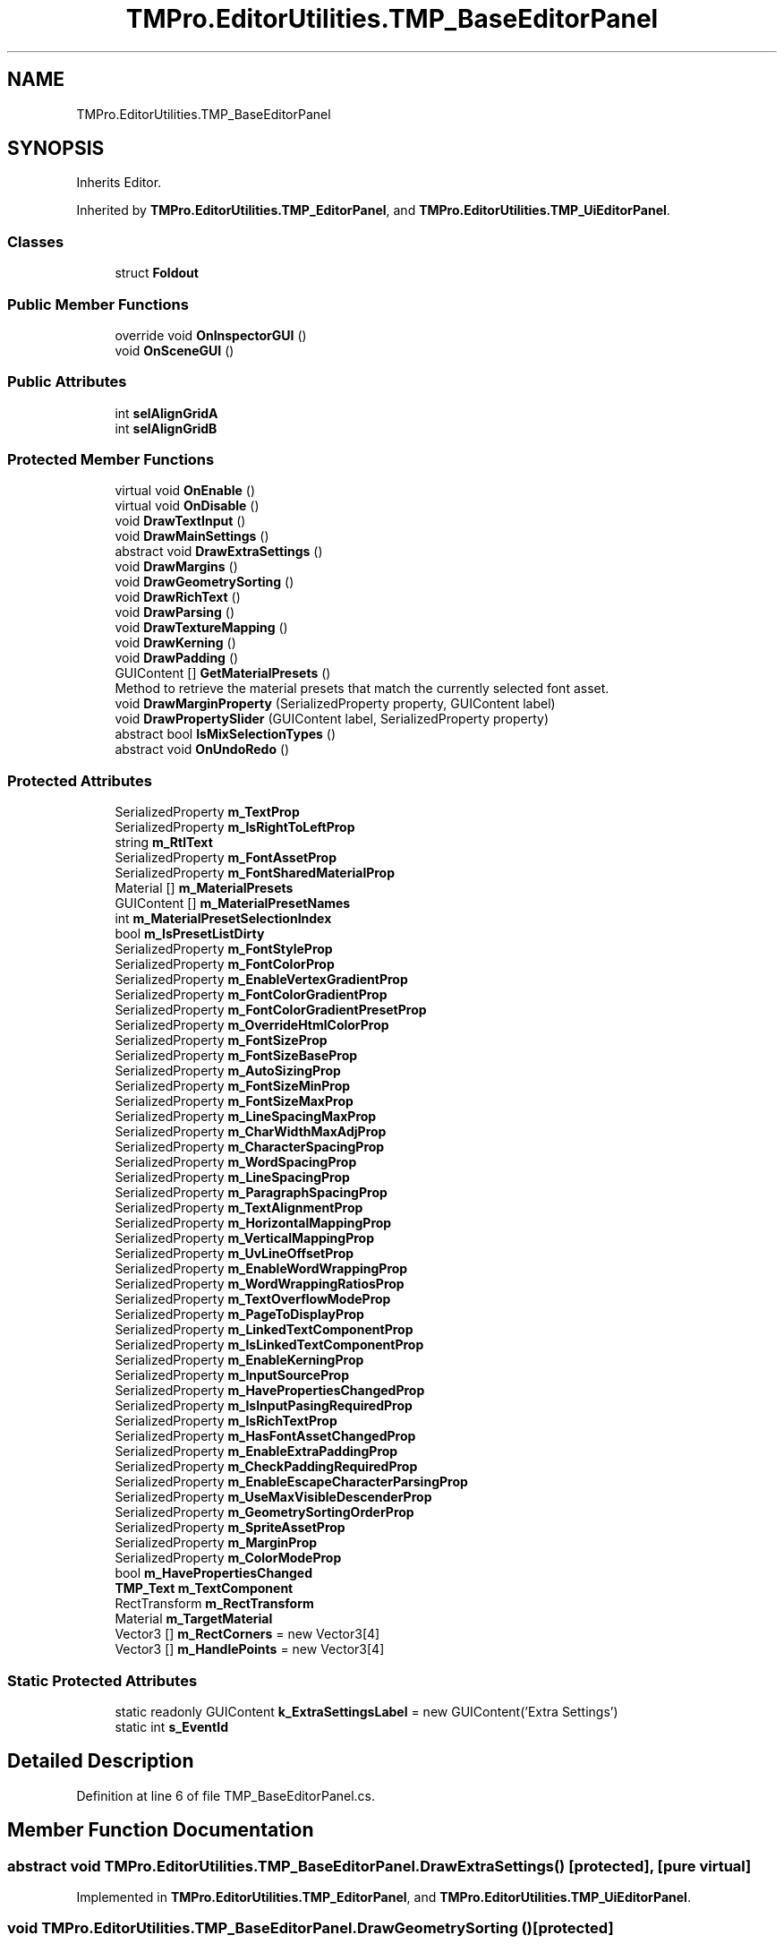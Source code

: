 .TH "TMPro.EditorUtilities.TMP_BaseEditorPanel" 3 "Sat Jul 20 2019" "Version https://github.com/Saurabhbagh/Multi-User-VR-Viewer--10th-July/" "Multi User Vr Viewer" \" -*- nroff -*-
.ad l
.nh
.SH NAME
TMPro.EditorUtilities.TMP_BaseEditorPanel
.SH SYNOPSIS
.br
.PP
.PP
Inherits Editor\&.
.PP
Inherited by \fBTMPro\&.EditorUtilities\&.TMP_EditorPanel\fP, and \fBTMPro\&.EditorUtilities\&.TMP_UiEditorPanel\fP\&.
.SS "Classes"

.in +1c
.ti -1c
.RI "struct \fBFoldout\fP"
.br
.in -1c
.SS "Public Member Functions"

.in +1c
.ti -1c
.RI "override void \fBOnInspectorGUI\fP ()"
.br
.ti -1c
.RI "void \fBOnSceneGUI\fP ()"
.br
.in -1c
.SS "Public Attributes"

.in +1c
.ti -1c
.RI "int \fBselAlignGridA\fP"
.br
.ti -1c
.RI "int \fBselAlignGridB\fP"
.br
.in -1c
.SS "Protected Member Functions"

.in +1c
.ti -1c
.RI "virtual void \fBOnEnable\fP ()"
.br
.ti -1c
.RI "virtual void \fBOnDisable\fP ()"
.br
.ti -1c
.RI "void \fBDrawTextInput\fP ()"
.br
.ti -1c
.RI "void \fBDrawMainSettings\fP ()"
.br
.ti -1c
.RI "abstract void \fBDrawExtraSettings\fP ()"
.br
.ti -1c
.RI "void \fBDrawMargins\fP ()"
.br
.ti -1c
.RI "void \fBDrawGeometrySorting\fP ()"
.br
.ti -1c
.RI "void \fBDrawRichText\fP ()"
.br
.ti -1c
.RI "void \fBDrawParsing\fP ()"
.br
.ti -1c
.RI "void \fBDrawTextureMapping\fP ()"
.br
.ti -1c
.RI "void \fBDrawKerning\fP ()"
.br
.ti -1c
.RI "void \fBDrawPadding\fP ()"
.br
.ti -1c
.RI "GUIContent [] \fBGetMaterialPresets\fP ()"
.br
.RI "Method to retrieve the material presets that match the currently selected font asset\&. "
.ti -1c
.RI "void \fBDrawMarginProperty\fP (SerializedProperty property, GUIContent label)"
.br
.ti -1c
.RI "void \fBDrawPropertySlider\fP (GUIContent label, SerializedProperty property)"
.br
.ti -1c
.RI "abstract bool \fBIsMixSelectionTypes\fP ()"
.br
.ti -1c
.RI "abstract void \fBOnUndoRedo\fP ()"
.br
.in -1c
.SS "Protected Attributes"

.in +1c
.ti -1c
.RI "SerializedProperty \fBm_TextProp\fP"
.br
.ti -1c
.RI "SerializedProperty \fBm_IsRightToLeftProp\fP"
.br
.ti -1c
.RI "string \fBm_RtlText\fP"
.br
.ti -1c
.RI "SerializedProperty \fBm_FontAssetProp\fP"
.br
.ti -1c
.RI "SerializedProperty \fBm_FontSharedMaterialProp\fP"
.br
.ti -1c
.RI "Material [] \fBm_MaterialPresets\fP"
.br
.ti -1c
.RI "GUIContent [] \fBm_MaterialPresetNames\fP"
.br
.ti -1c
.RI "int \fBm_MaterialPresetSelectionIndex\fP"
.br
.ti -1c
.RI "bool \fBm_IsPresetListDirty\fP"
.br
.ti -1c
.RI "SerializedProperty \fBm_FontStyleProp\fP"
.br
.ti -1c
.RI "SerializedProperty \fBm_FontColorProp\fP"
.br
.ti -1c
.RI "SerializedProperty \fBm_EnableVertexGradientProp\fP"
.br
.ti -1c
.RI "SerializedProperty \fBm_FontColorGradientProp\fP"
.br
.ti -1c
.RI "SerializedProperty \fBm_FontColorGradientPresetProp\fP"
.br
.ti -1c
.RI "SerializedProperty \fBm_OverrideHtmlColorProp\fP"
.br
.ti -1c
.RI "SerializedProperty \fBm_FontSizeProp\fP"
.br
.ti -1c
.RI "SerializedProperty \fBm_FontSizeBaseProp\fP"
.br
.ti -1c
.RI "SerializedProperty \fBm_AutoSizingProp\fP"
.br
.ti -1c
.RI "SerializedProperty \fBm_FontSizeMinProp\fP"
.br
.ti -1c
.RI "SerializedProperty \fBm_FontSizeMaxProp\fP"
.br
.ti -1c
.RI "SerializedProperty \fBm_LineSpacingMaxProp\fP"
.br
.ti -1c
.RI "SerializedProperty \fBm_CharWidthMaxAdjProp\fP"
.br
.ti -1c
.RI "SerializedProperty \fBm_CharacterSpacingProp\fP"
.br
.ti -1c
.RI "SerializedProperty \fBm_WordSpacingProp\fP"
.br
.ti -1c
.RI "SerializedProperty \fBm_LineSpacingProp\fP"
.br
.ti -1c
.RI "SerializedProperty \fBm_ParagraphSpacingProp\fP"
.br
.ti -1c
.RI "SerializedProperty \fBm_TextAlignmentProp\fP"
.br
.ti -1c
.RI "SerializedProperty \fBm_HorizontalMappingProp\fP"
.br
.ti -1c
.RI "SerializedProperty \fBm_VerticalMappingProp\fP"
.br
.ti -1c
.RI "SerializedProperty \fBm_UvLineOffsetProp\fP"
.br
.ti -1c
.RI "SerializedProperty \fBm_EnableWordWrappingProp\fP"
.br
.ti -1c
.RI "SerializedProperty \fBm_WordWrappingRatiosProp\fP"
.br
.ti -1c
.RI "SerializedProperty \fBm_TextOverflowModeProp\fP"
.br
.ti -1c
.RI "SerializedProperty \fBm_PageToDisplayProp\fP"
.br
.ti -1c
.RI "SerializedProperty \fBm_LinkedTextComponentProp\fP"
.br
.ti -1c
.RI "SerializedProperty \fBm_IsLinkedTextComponentProp\fP"
.br
.ti -1c
.RI "SerializedProperty \fBm_EnableKerningProp\fP"
.br
.ti -1c
.RI "SerializedProperty \fBm_InputSourceProp\fP"
.br
.ti -1c
.RI "SerializedProperty \fBm_HavePropertiesChangedProp\fP"
.br
.ti -1c
.RI "SerializedProperty \fBm_IsInputPasingRequiredProp\fP"
.br
.ti -1c
.RI "SerializedProperty \fBm_IsRichTextProp\fP"
.br
.ti -1c
.RI "SerializedProperty \fBm_HasFontAssetChangedProp\fP"
.br
.ti -1c
.RI "SerializedProperty \fBm_EnableExtraPaddingProp\fP"
.br
.ti -1c
.RI "SerializedProperty \fBm_CheckPaddingRequiredProp\fP"
.br
.ti -1c
.RI "SerializedProperty \fBm_EnableEscapeCharacterParsingProp\fP"
.br
.ti -1c
.RI "SerializedProperty \fBm_UseMaxVisibleDescenderProp\fP"
.br
.ti -1c
.RI "SerializedProperty \fBm_GeometrySortingOrderProp\fP"
.br
.ti -1c
.RI "SerializedProperty \fBm_SpriteAssetProp\fP"
.br
.ti -1c
.RI "SerializedProperty \fBm_MarginProp\fP"
.br
.ti -1c
.RI "SerializedProperty \fBm_ColorModeProp\fP"
.br
.ti -1c
.RI "bool \fBm_HavePropertiesChanged\fP"
.br
.ti -1c
.RI "\fBTMP_Text\fP \fBm_TextComponent\fP"
.br
.ti -1c
.RI "RectTransform \fBm_RectTransform\fP"
.br
.ti -1c
.RI "Material \fBm_TargetMaterial\fP"
.br
.ti -1c
.RI "Vector3 [] \fBm_RectCorners\fP = new Vector3[4]"
.br
.ti -1c
.RI "Vector3 [] \fBm_HandlePoints\fP = new Vector3[4]"
.br
.in -1c
.SS "Static Protected Attributes"

.in +1c
.ti -1c
.RI "static readonly GUIContent \fBk_ExtraSettingsLabel\fP = new GUIContent('Extra Settings')"
.br
.ti -1c
.RI "static int \fBs_EventId\fP"
.br
.in -1c
.SH "Detailed Description"
.PP 
Definition at line 6 of file TMP_BaseEditorPanel\&.cs\&.
.SH "Member Function Documentation"
.PP 
.SS "abstract void TMPro\&.EditorUtilities\&.TMP_BaseEditorPanel\&.DrawExtraSettings ()\fC [protected]\fP, \fC [pure virtual]\fP"

.PP
Implemented in \fBTMPro\&.EditorUtilities\&.TMP_EditorPanel\fP, and \fBTMPro\&.EditorUtilities\&.TMP_UiEditorPanel\fP\&.
.SS "void TMPro\&.EditorUtilities\&.TMP_BaseEditorPanel\&.DrawGeometrySorting ()\fC [protected]\fP"

.PP
Definition at line 949 of file TMP_BaseEditorPanel\&.cs\&.
.SS "void TMPro\&.EditorUtilities\&.TMP_BaseEditorPanel\&.DrawKerning ()\fC [protected]\fP"

.PP
Definition at line 1011 of file TMP_BaseEditorPanel\&.cs\&.
.SS "void TMPro\&.EditorUtilities\&.TMP_BaseEditorPanel\&.DrawMainSettings ()\fC [protected]\fP"

.PP
Definition at line 411 of file TMP_BaseEditorPanel\&.cs\&.
.SS "void TMPro\&.EditorUtilities\&.TMP_BaseEditorPanel\&.DrawMarginProperty (SerializedProperty property, GUIContent label)\fC [protected]\fP"

.PP
Definition at line 1059 of file TMP_BaseEditorPanel\&.cs\&.
.SS "void TMPro\&.EditorUtilities\&.TMP_BaseEditorPanel\&.DrawMargins ()\fC [protected]\fP"

.PP
Definition at line 937 of file TMP_BaseEditorPanel\&.cs\&.
.SS "void TMPro\&.EditorUtilities\&.TMP_BaseEditorPanel\&.DrawPadding ()\fC [protected]\fP"

.PP
Definition at line 1022 of file TMP_BaseEditorPanel\&.cs\&.
.SS "void TMPro\&.EditorUtilities\&.TMP_BaseEditorPanel\&.DrawParsing ()\fC [protected]\fP"

.PP
Definition at line 970 of file TMP_BaseEditorPanel\&.cs\&.
.SS "void TMPro\&.EditorUtilities\&.TMP_BaseEditorPanel\&.DrawPropertySlider (GUIContent label, SerializedProperty property)\fC [protected]\fP"

.PP
Definition at line 1109 of file TMP_BaseEditorPanel\&.cs\&.
.SS "void TMPro\&.EditorUtilities\&.TMP_BaseEditorPanel\&.DrawRichText ()\fC [protected]\fP"

.PP
Definition at line 961 of file TMP_BaseEditorPanel\&.cs\&.
.SS "void TMPro\&.EditorUtilities\&.TMP_BaseEditorPanel\&.DrawTextInput ()\fC [protected]\fP"

.PP
Definition at line 353 of file TMP_BaseEditorPanel\&.cs\&.
.SS "void TMPro\&.EditorUtilities\&.TMP_BaseEditorPanel\&.DrawTextureMapping ()\fC [protected]\fP"

.PP
Definition at line 986 of file TMP_BaseEditorPanel\&.cs\&.
.SS "GUIContent [] TMPro\&.EditorUtilities\&.TMP_BaseEditorPanel\&.GetMaterialPresets ()\fC [protected]\fP"

.PP
Method to retrieve the material presets that match the currently selected font asset\&. 
.PP
Definition at line 1037 of file TMP_BaseEditorPanel\&.cs\&.
.SS "abstract bool TMPro\&.EditorUtilities\&.TMP_BaseEditorPanel\&.IsMixSelectionTypes ()\fC [protected]\fP, \fC [pure virtual]\fP"

.PP
Implemented in \fBTMPro\&.EditorUtilities\&.TMP_EditorPanel\fP, and \fBTMPro\&.EditorUtilities\&.TMP_UiEditorPanel\fP\&.
.SS "virtual void TMPro\&.EditorUtilities\&.TMP_BaseEditorPanel\&.OnDisable ()\fC [protected]\fP, \fC [virtual]\fP"

.PP
Definition at line 246 of file TMP_BaseEditorPanel\&.cs\&.
.SS "virtual void TMPro\&.EditorUtilities\&.TMP_BaseEditorPanel\&.OnEnable ()\fC [protected]\fP, \fC [virtual]\fP"

.PP
Reimplemented in \fBTMPro\&.EditorUtilities\&.TMP_EditorPanel\fP, and \fBTMPro\&.EditorUtilities\&.TMP_UiEditorPanel\fP\&.
.PP
Definition at line 163 of file TMP_BaseEditorPanel\&.cs\&.
.SS "override void TMPro\&.EditorUtilities\&.TMP_BaseEditorPanel\&.OnInspectorGUI ()"

.PP
Definition at line 256 of file TMP_BaseEditorPanel\&.cs\&.
.SS "void TMPro\&.EditorUtilities\&.TMP_BaseEditorPanel\&.OnSceneGUI ()"

.PP
Definition at line 282 of file TMP_BaseEditorPanel\&.cs\&.
.SS "abstract void TMPro\&.EditorUtilities\&.TMP_BaseEditorPanel\&.OnUndoRedo ()\fC [protected]\fP, \fC [pure virtual]\fP"

.PP
Implemented in \fBTMPro\&.EditorUtilities\&.TMP_EditorPanel\fP, and \fBTMPro\&.EditorUtilities\&.TMP_UiEditorPanel\fP\&.
.SH "Member Data Documentation"
.PP 
.SS "readonly GUIContent TMPro\&.EditorUtilities\&.TMP_BaseEditorPanel\&.k_ExtraSettingsLabel = new GUIContent('Extra Settings')\fC [static]\fP, \fC [protected]\fP"

.PP
Definition at line 69 of file TMP_BaseEditorPanel\&.cs\&.
.SS "SerializedProperty TMPro\&.EditorUtilities\&.TMP_BaseEditorPanel\&.m_AutoSizingProp\fC [protected]\fP"

.PP
Definition at line 107 of file TMP_BaseEditorPanel\&.cs\&.
.SS "SerializedProperty TMPro\&.EditorUtilities\&.TMP_BaseEditorPanel\&.m_CharacterSpacingProp\fC [protected]\fP"

.PP
Definition at line 114 of file TMP_BaseEditorPanel\&.cs\&.
.SS "SerializedProperty TMPro\&.EditorUtilities\&.TMP_BaseEditorPanel\&.m_CharWidthMaxAdjProp\fC [protected]\fP"

.PP
Definition at line 112 of file TMP_BaseEditorPanel\&.cs\&.
.SS "SerializedProperty TMPro\&.EditorUtilities\&.TMP_BaseEditorPanel\&.m_CheckPaddingRequiredProp\fC [protected]\fP"

.PP
Definition at line 142 of file TMP_BaseEditorPanel\&.cs\&.
.SS "SerializedProperty TMPro\&.EditorUtilities\&.TMP_BaseEditorPanel\&.m_ColorModeProp\fC [protected]\fP"

.PP
Definition at line 151 of file TMP_BaseEditorPanel\&.cs\&.
.SS "SerializedProperty TMPro\&.EditorUtilities\&.TMP_BaseEditorPanel\&.m_EnableEscapeCharacterParsingProp\fC [protected]\fP"

.PP
Definition at line 143 of file TMP_BaseEditorPanel\&.cs\&.
.SS "SerializedProperty TMPro\&.EditorUtilities\&.TMP_BaseEditorPanel\&.m_EnableExtraPaddingProp\fC [protected]\fP"

.PP
Definition at line 141 of file TMP_BaseEditorPanel\&.cs\&.
.SS "SerializedProperty TMPro\&.EditorUtilities\&.TMP_BaseEditorPanel\&.m_EnableKerningProp\fC [protected]\fP"

.PP
Definition at line 132 of file TMP_BaseEditorPanel\&.cs\&.
.SS "SerializedProperty TMPro\&.EditorUtilities\&.TMP_BaseEditorPanel\&.m_EnableVertexGradientProp\fC [protected]\fP"

.PP
Definition at line 99 of file TMP_BaseEditorPanel\&.cs\&.
.SS "SerializedProperty TMPro\&.EditorUtilities\&.TMP_BaseEditorPanel\&.m_EnableWordWrappingProp\fC [protected]\fP"

.PP
Definition at line 125 of file TMP_BaseEditorPanel\&.cs\&.
.SS "SerializedProperty TMPro\&.EditorUtilities\&.TMP_BaseEditorPanel\&.m_FontAssetProp\fC [protected]\fP"

.PP
Definition at line 88 of file TMP_BaseEditorPanel\&.cs\&.
.SS "SerializedProperty TMPro\&.EditorUtilities\&.TMP_BaseEditorPanel\&.m_FontColorGradientPresetProp\fC [protected]\fP"

.PP
Definition at line 101 of file TMP_BaseEditorPanel\&.cs\&.
.SS "SerializedProperty TMPro\&.EditorUtilities\&.TMP_BaseEditorPanel\&.m_FontColorGradientProp\fC [protected]\fP"

.PP
Definition at line 100 of file TMP_BaseEditorPanel\&.cs\&.
.SS "SerializedProperty TMPro\&.EditorUtilities\&.TMP_BaseEditorPanel\&.m_FontColorProp\fC [protected]\fP"

.PP
Definition at line 98 of file TMP_BaseEditorPanel\&.cs\&.
.SS "SerializedProperty TMPro\&.EditorUtilities\&.TMP_BaseEditorPanel\&.m_FontSharedMaterialProp\fC [protected]\fP"

.PP
Definition at line 90 of file TMP_BaseEditorPanel\&.cs\&.
.SS "SerializedProperty TMPro\&.EditorUtilities\&.TMP_BaseEditorPanel\&.m_FontSizeBaseProp\fC [protected]\fP"

.PP
Definition at line 105 of file TMP_BaseEditorPanel\&.cs\&.
.SS "SerializedProperty TMPro\&.EditorUtilities\&.TMP_BaseEditorPanel\&.m_FontSizeMaxProp\fC [protected]\fP"

.PP
Definition at line 109 of file TMP_BaseEditorPanel\&.cs\&.
.SS "SerializedProperty TMPro\&.EditorUtilities\&.TMP_BaseEditorPanel\&.m_FontSizeMinProp\fC [protected]\fP"

.PP
Definition at line 108 of file TMP_BaseEditorPanel\&.cs\&.
.SS "SerializedProperty TMPro\&.EditorUtilities\&.TMP_BaseEditorPanel\&.m_FontSizeProp\fC [protected]\fP"

.PP
Definition at line 104 of file TMP_BaseEditorPanel\&.cs\&.
.SS "SerializedProperty TMPro\&.EditorUtilities\&.TMP_BaseEditorPanel\&.m_FontStyleProp\fC [protected]\fP"

.PP
Definition at line 96 of file TMP_BaseEditorPanel\&.cs\&.
.SS "SerializedProperty TMPro\&.EditorUtilities\&.TMP_BaseEditorPanel\&.m_GeometrySortingOrderProp\fC [protected]\fP"

.PP
Definition at line 145 of file TMP_BaseEditorPanel\&.cs\&.
.SS "Vector3 [] TMPro\&.EditorUtilities\&.TMP_BaseEditorPanel\&.m_HandlePoints = new Vector3[4]\fC [protected]\fP"

.PP
Definition at line 161 of file TMP_BaseEditorPanel\&.cs\&.
.SS "SerializedProperty TMPro\&.EditorUtilities\&.TMP_BaseEditorPanel\&.m_HasFontAssetChangedProp\fC [protected]\fP"

.PP
Definition at line 139 of file TMP_BaseEditorPanel\&.cs\&.
.SS "bool TMPro\&.EditorUtilities\&.TMP_BaseEditorPanel\&.m_HavePropertiesChanged\fC [protected]\fP"

.PP
Definition at line 153 of file TMP_BaseEditorPanel\&.cs\&.
.SS "SerializedProperty TMPro\&.EditorUtilities\&.TMP_BaseEditorPanel\&.m_HavePropertiesChangedProp\fC [protected]\fP"

.PP
Definition at line 135 of file TMP_BaseEditorPanel\&.cs\&.
.SS "SerializedProperty TMPro\&.EditorUtilities\&.TMP_BaseEditorPanel\&.m_HorizontalMappingProp\fC [protected]\fP"

.PP
Definition at line 121 of file TMP_BaseEditorPanel\&.cs\&.
.SS "SerializedProperty TMPro\&.EditorUtilities\&.TMP_BaseEditorPanel\&.m_InputSourceProp\fC [protected]\fP"

.PP
Definition at line 134 of file TMP_BaseEditorPanel\&.cs\&.
.SS "SerializedProperty TMPro\&.EditorUtilities\&.TMP_BaseEditorPanel\&.m_IsInputPasingRequiredProp\fC [protected]\fP"

.PP
Definition at line 136 of file TMP_BaseEditorPanel\&.cs\&.
.SS "SerializedProperty TMPro\&.EditorUtilities\&.TMP_BaseEditorPanel\&.m_IsLinkedTextComponentProp\fC [protected]\fP"

.PP
Definition at line 130 of file TMP_BaseEditorPanel\&.cs\&.
.SS "bool TMPro\&.EditorUtilities\&.TMP_BaseEditorPanel\&.m_IsPresetListDirty\fC [protected]\fP"

.PP
Definition at line 94 of file TMP_BaseEditorPanel\&.cs\&.
.SS "SerializedProperty TMPro\&.EditorUtilities\&.TMP_BaseEditorPanel\&.m_IsRichTextProp\fC [protected]\fP"

.PP
Definition at line 137 of file TMP_BaseEditorPanel\&.cs\&.
.SS "SerializedProperty TMPro\&.EditorUtilities\&.TMP_BaseEditorPanel\&.m_IsRightToLeftProp\fC [protected]\fP"

.PP
Definition at line 85 of file TMP_BaseEditorPanel\&.cs\&.
.SS "SerializedProperty TMPro\&.EditorUtilities\&.TMP_BaseEditorPanel\&.m_LineSpacingMaxProp\fC [protected]\fP"

.PP
Definition at line 111 of file TMP_BaseEditorPanel\&.cs\&.
.SS "SerializedProperty TMPro\&.EditorUtilities\&.TMP_BaseEditorPanel\&.m_LineSpacingProp\fC [protected]\fP"

.PP
Definition at line 116 of file TMP_BaseEditorPanel\&.cs\&.
.SS "SerializedProperty TMPro\&.EditorUtilities\&.TMP_BaseEditorPanel\&.m_LinkedTextComponentProp\fC [protected]\fP"

.PP
Definition at line 129 of file TMP_BaseEditorPanel\&.cs\&.
.SS "SerializedProperty TMPro\&.EditorUtilities\&.TMP_BaseEditorPanel\&.m_MarginProp\fC [protected]\fP"

.PP
Definition at line 149 of file TMP_BaseEditorPanel\&.cs\&.
.SS "GUIContent [] TMPro\&.EditorUtilities\&.TMP_BaseEditorPanel\&.m_MaterialPresetNames\fC [protected]\fP"

.PP
Definition at line 92 of file TMP_BaseEditorPanel\&.cs\&.
.SS "Material [] TMPro\&.EditorUtilities\&.TMP_BaseEditorPanel\&.m_MaterialPresets\fC [protected]\fP"

.PP
Definition at line 91 of file TMP_BaseEditorPanel\&.cs\&.
.SS "int TMPro\&.EditorUtilities\&.TMP_BaseEditorPanel\&.m_MaterialPresetSelectionIndex\fC [protected]\fP"

.PP
Definition at line 93 of file TMP_BaseEditorPanel\&.cs\&.
.SS "SerializedProperty TMPro\&.EditorUtilities\&.TMP_BaseEditorPanel\&.m_OverrideHtmlColorProp\fC [protected]\fP"

.PP
Definition at line 102 of file TMP_BaseEditorPanel\&.cs\&.
.SS "SerializedProperty TMPro\&.EditorUtilities\&.TMP_BaseEditorPanel\&.m_PageToDisplayProp\fC [protected]\fP"

.PP
Definition at line 128 of file TMP_BaseEditorPanel\&.cs\&.
.SS "SerializedProperty TMPro\&.EditorUtilities\&.TMP_BaseEditorPanel\&.m_ParagraphSpacingProp\fC [protected]\fP"

.PP
Definition at line 117 of file TMP_BaseEditorPanel\&.cs\&.
.SS "Vector3 [] TMPro\&.EditorUtilities\&.TMP_BaseEditorPanel\&.m_RectCorners = new Vector3[4]\fC [protected]\fP"

.PP
Definition at line 160 of file TMP_BaseEditorPanel\&.cs\&.
.SS "RectTransform TMPro\&.EditorUtilities\&.TMP_BaseEditorPanel\&.m_RectTransform\fC [protected]\fP"

.PP
Definition at line 156 of file TMP_BaseEditorPanel\&.cs\&.
.SS "string TMPro\&.EditorUtilities\&.TMP_BaseEditorPanel\&.m_RtlText\fC [protected]\fP"

.PP
Definition at line 86 of file TMP_BaseEditorPanel\&.cs\&.
.SS "SerializedProperty TMPro\&.EditorUtilities\&.TMP_BaseEditorPanel\&.m_SpriteAssetProp\fC [protected]\fP"

.PP
Definition at line 147 of file TMP_BaseEditorPanel\&.cs\&.
.SS "Material TMPro\&.EditorUtilities\&.TMP_BaseEditorPanel\&.m_TargetMaterial\fC [protected]\fP"

.PP
Definition at line 158 of file TMP_BaseEditorPanel\&.cs\&.
.SS "SerializedProperty TMPro\&.EditorUtilities\&.TMP_BaseEditorPanel\&.m_TextAlignmentProp\fC [protected]\fP"

.PP
Definition at line 119 of file TMP_BaseEditorPanel\&.cs\&.
.SS "\fBTMP_Text\fP TMPro\&.EditorUtilities\&.TMP_BaseEditorPanel\&.m_TextComponent\fC [protected]\fP"

.PP
Definition at line 155 of file TMP_BaseEditorPanel\&.cs\&.
.SS "SerializedProperty TMPro\&.EditorUtilities\&.TMP_BaseEditorPanel\&.m_TextOverflowModeProp\fC [protected]\fP"

.PP
Definition at line 127 of file TMP_BaseEditorPanel\&.cs\&.
.SS "SerializedProperty TMPro\&.EditorUtilities\&.TMP_BaseEditorPanel\&.m_TextProp\fC [protected]\fP"

.PP
Definition at line 83 of file TMP_BaseEditorPanel\&.cs\&.
.SS "SerializedProperty TMPro\&.EditorUtilities\&.TMP_BaseEditorPanel\&.m_UseMaxVisibleDescenderProp\fC [protected]\fP"

.PP
Definition at line 144 of file TMP_BaseEditorPanel\&.cs\&.
.SS "SerializedProperty TMPro\&.EditorUtilities\&.TMP_BaseEditorPanel\&.m_UvLineOffsetProp\fC [protected]\fP"

.PP
Definition at line 123 of file TMP_BaseEditorPanel\&.cs\&.
.SS "SerializedProperty TMPro\&.EditorUtilities\&.TMP_BaseEditorPanel\&.m_VerticalMappingProp\fC [protected]\fP"

.PP
Definition at line 122 of file TMP_BaseEditorPanel\&.cs\&.
.SS "SerializedProperty TMPro\&.EditorUtilities\&.TMP_BaseEditorPanel\&.m_WordSpacingProp\fC [protected]\fP"

.PP
Definition at line 115 of file TMP_BaseEditorPanel\&.cs\&.
.SS "SerializedProperty TMPro\&.EditorUtilities\&.TMP_BaseEditorPanel\&.m_WordWrappingRatiosProp\fC [protected]\fP"

.PP
Definition at line 126 of file TMP_BaseEditorPanel\&.cs\&.
.SS "int TMPro\&.EditorUtilities\&.TMP_BaseEditorPanel\&.s_EventId\fC [static]\fP, \fC [protected]\fP"

.PP
Definition at line 78 of file TMP_BaseEditorPanel\&.cs\&.
.SS "int TMPro\&.EditorUtilities\&.TMP_BaseEditorPanel\&.selAlignGridA"

.PP
Definition at line 80 of file TMP_BaseEditorPanel\&.cs\&.
.SS "int TMPro\&.EditorUtilities\&.TMP_BaseEditorPanel\&.selAlignGridB"

.PP
Definition at line 81 of file TMP_BaseEditorPanel\&.cs\&.

.SH "Author"
.PP 
Generated automatically by Doxygen for Multi User Vr Viewer from the source code\&.
